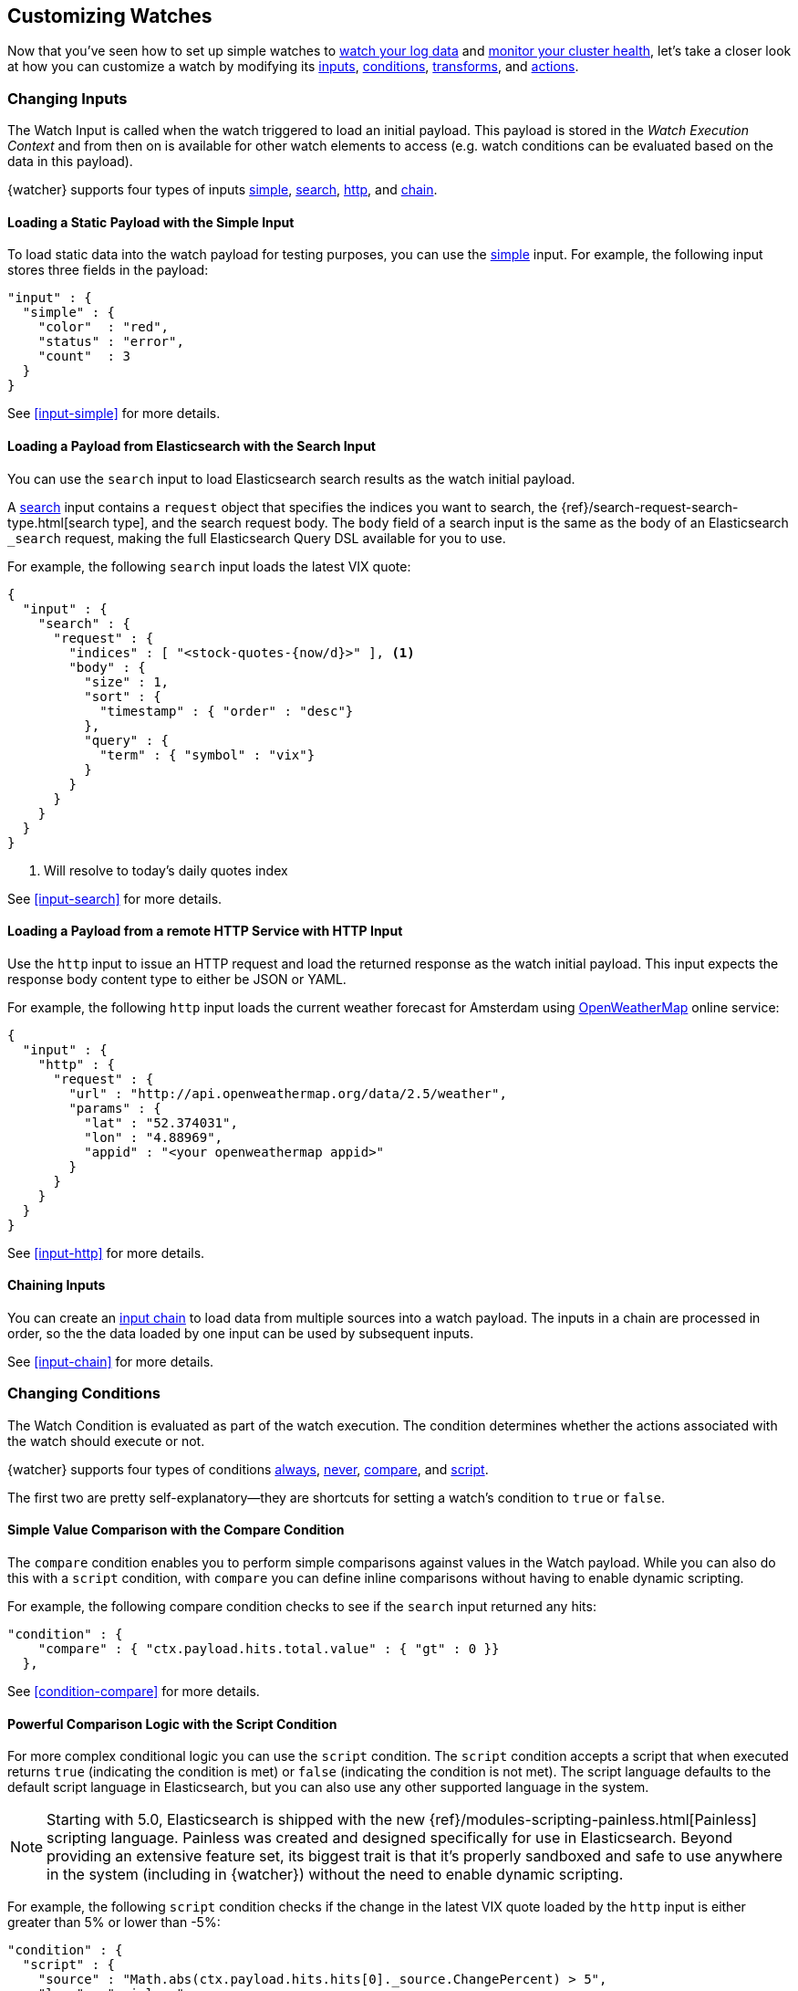 [[customizing-watches]]
== Customizing Watches

Now that you've seen how to set up simple watches to <<watch-log-data, watch your log data>>
and <<watch-cluster-status, monitor your cluster health>>, let's take a closer
look at how you can customize a watch by modifying its <<changing-inputs, inputs>>,
<<changing-conditions, conditions>>, <<using-transforms, transforms>>, and
<<customizing-actions, actions>>.

[[changing-inputs]]
=== Changing Inputs

The Watch Input is called when the watch triggered to load an initial payload.
This payload is stored in the _Watch Execution Context_ and from then on is
available for other watch elements to access (e.g. watch conditions can
be evaluated based on the data in this payload).

{watcher} supports four types of inputs <<loading-static-data, simple>>,
<<loading-search-results, search>>, <<loading-http-data, http>>, and
<<input-chain, chain>>.

[[loading-static-data]]
==== Loading a Static Payload with the Simple Input

To load static data into the watch payload for testing purposes, you can use the
<<input-simple, simple>> input. For example, the following input stores three
fields in the payload:

[source,js]
-------------------------------------
"input" : {
  "simple" : {
    "color"  : "red",
    "status" : "error",
    "count"  : 3
  }
}
-------------------------------------
// NOTCONSOLE

See <<input-simple>> for more details.

[[loading-search-results]]
==== Loading a Payload from Elasticsearch with the Search Input

You can use the `search` input to load Elasticsearch search results as the watch
initial payload.

A <<input-search, search>> input contains a `request` object that specifies the
indices you want to search, the {ref}/search-request-search-type.html[search type],
and the search request body. The `body` field of a search input is the same as
the body of an Elasticsearch `_search` request, making the full Elasticsearch
Query DSL available for you to use.

For example, the following `search` input loads the latest VIX quote:

[source,js]
--------------------------------------------------
{
  "input" : {
    "search" : {
      "request" : {
        "indices" : [ "<stock-quotes-{now/d}>" ], <1>
        "body" : {
          "size" : 1,
          "sort" : {
            "timestamp" : { "order" : "desc"}
          },
          "query" : {
            "term" : { "symbol" : "vix"}
          }
        }
      }
    }
  }
}
--------------------------------------------------
// NOTCONSOLE
<1> Will resolve to today's daily quotes index

See <<input-search>> for more details.

[[loading-http-data]]
==== Loading a Payload from a remote HTTP Service with HTTP Input

Use the `http` input to issue an HTTP request and load the returned response as
the watch initial payload. This input expects the response body content type
to either be JSON or YAML.

For example, the following `http` input loads the current weather forecast for
Amsterdam using http://openweathermap.org/appid[OpenWeatherMap] online service:

[source,js]
--------------------------------------------------
{
  "input" : {
    "http" : {
      "request" : {
        "url" : "http://api.openweathermap.org/data/2.5/weather",
        "params" : {
          "lat" : "52.374031",
          "lon" : "4.88969",
          "appid" : "<your openweathermap appid>"
        }
      }
    }
  }
}
--------------------------------------------------
// NOTCONSOLE
See <<input-http>> for more details.

[[chaining-inputs]]
==== Chaining Inputs

You can create an <<input-chain, input chain>> to load data from multiple sources
into a watch payload. The inputs in a chain are processed in order, so the the
data loaded by one input can be used by subsequent inputs.

See <<input-chain>> for more details.

[[changing-conditions]]
=== Changing Conditions

The Watch Condition is evaluated as part of the watch execution. The condition
determines whether the actions associated with the watch should execute or not.

{watcher} supports four types of conditions <<condition-always, always>>,
<<condition-never, never>>, <<condition-compare, compare>>,  and
<<condition-script, script>>.

The first two are pretty self-explanatory--they are shortcuts for setting a
watch's condition to `true` or `false`.

==== Simple Value Comparison with the Compare Condition

The `compare` condition enables you to perform simple comparisons against values
in the Watch payload. While you can also do this with a `script` condition, with
`compare` you can define inline comparisons without having to enable dynamic
scripting.

For example, the following compare condition checks to see if the `search` input
returned any hits:

[source,js]
--------------------------------------------------
"condition" : {
    "compare" : { "ctx.payload.hits.total.value" : { "gt" : 0 }}
  },
--------------------------------------------------
// NOTCONSOLE
See <<condition-compare>> for more details.

==== Powerful Comparison Logic with the Script Condition

For more complex conditional logic you can use the `script` condition. The
`script` condition accepts a script that when executed returns `true` (indicating
the condition is met) or `false` (indicating the condition is not met). The script
language defaults to the default script language in Elasticsearch, but you can
also use any other supported language in the system.

NOTE: Starting with 5.0, Elasticsearch is shipped with the new
      {ref}/modules-scripting-painless.html[Painless] scripting language.
      Painless was created and designed specifically for use in Elasticsearch.
      Beyond providing an extensive feature set, its biggest trait is that it's
      properly sandboxed and safe to use anywhere in the system (including in
      {watcher}) without the need to enable dynamic scripting.

For example, the following `script` condition checks if the change in the latest
VIX quote loaded by the `http` input is either greater than 5% or lower than -5%:

[source,js]
--------------------------------------------------
"condition" : {
  "script" : {
    "source" : "Math.abs(ctx.payload.hits.hits[0]._source.ChangePercent) > 5",
    "lang" : "painless"
  }
}
--------------------------------------------------
// NOTCONSOLE
See <<condition-script>> for more details.

[[using-transforms]]
=== Using Transforms

Transforms are constructs in a watch that can change the current payload
associated with the watch execution context.

{watcher} supports three types of transforms <<transform-search, search>>,
<<transform-script, script>> and <<transform-chain, chain>>. A `search` transform
replaces the existing payload with the response of a new search request. You can
use `script` transforms to modify the existing payload. A `chain` transform
enables you to perform a series of `search` and `script` transforms.

See <<transform>> for more details.

[[customizing-actions]]
=== Customizing Actions

Actions are associated with a watch and are executed as part of the watch execution
only when the watch condition is met.

{watcher} supports the following action types: <<actions-email, email>>,
<<actions-slack, slack>>, <<actions-pagerduty, pagerduty>>,
<<actions-index, index>>, <<actions-logging, logging>>, and <<actions-webhook, webhook>>.

To use the `email` action, you need to <<configuring-email, configure an email account>>
in `elasticsearch.yml` that {watcher} can use to send email. Your custom email
messages can be plain text or styled using HTML. You can include information from
the watch execution payload using <<templates, templates>>, as well as attach the
entire watch payload to the message.

For example, the following email action uses a template in the email body and
attaches the payload data to the message:

[source,js]
--------------------------------------------------
"actions" : {
  "send_email" : { <1>
    "email" : { <2>
      "to" : "email@example.org",
      "subject" : "Watcher Notification",
      "body" : "{{ctx.payload.hits.total.value}} error logs found",
      "attachments" : {
        "data_attachment" : {
          "data" : {
            "format" : "json"
          }
        }
      }
    }
  }
}
--------------------------------------------------
// NOTCONSOLE
<1> The id of the action
<2> The action type, in this case it's an `email` action

Another example for an action is the `webhook` action. This enables you to send
a request to any external webservice. For example, the following `webhook` action
creates a new issue in GitHub

[source,js]
--------------------------------------------------
"actions" : {
  "create_github_issue" : {
    "webhook" : {
      "method" : "POST",
      "url" : "https://api.github.com/repos/<owner>/<repo>/issues", <1>
      "body" : "{
        \"title\": \"Found errors in 'contact.html'\",
        \"body\": \"Found {{ctx.payload.hits.total.value}} errors in this page in the last 5 minutes\",
        \"assignee\": \"web-admin\",
        \"labels\": [ \"bug\", \"sev2\" ]
      }",
      "auth" : {
        "basic" : {
          "username" : "<username>", <2>
          "password" : "<password>" <3>
        }
      }
    }
  }
}
--------------------------------------------------
// NOTCONSOLE
<1> `<owner>` is the owner of the GitHub repo and `<repo>` is the name of the repo.
<2> The username that creates the issue
<3> The password of that user

To learn how to create other actions see <<actions>>.

